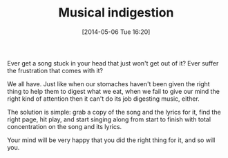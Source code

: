 #+POSTID: 8521
#+DATE: [2014-05-06 Tue 16:20]
#+OPTIONS: toc:nil num:nil todo:nil pri:nil tags:nil ^:nil TeX:nil
#+CATEGORY: Article
#+TAGS: Music, philosophy
#+TITLE: Musical indigestion

Ever get a song stuck in your head that just won't get out of it? Ever suffer the frustration that comes with it? 

We all have. Just like when our stomaches haven't been given the right thing to help them to digest what we eat, when we fail to give our mind the right kind of attention then it can't do its job digesting music, either.

The solution is simple: grab a copy of the song and the lyrics for it, find the right page, hit play, and start singing along from start to finish with total concentration on the song and its lyrics. 

Your mind will be very happy that you did the right thing for it, and so will you.



